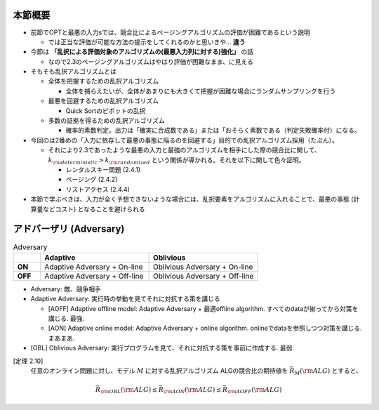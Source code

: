 本節概要
------------------------------------------------------------
* 前節でOPTと最悪の入力sでは、競合比によるページングアルゴリズムの評価が困難であるという説明

  * では正当な評価が可能な方法の提示をしてくれるのかと思いきや... **違う**

* 今節は **「乱択による評価対象のアルゴリズムの(最悪入力列に対する)強化」** の話

  * なので2.3のページングアルゴリズムはやはり評価が困難なまま、に見える

* そもそも乱択アルゴリズムとは

  * 全体を把握するための乱択アルゴリズム

    * 全体を捕らえたいが、全体があまりにも大きくて把握が困難な場合にランダムサンプリングを行う

  * 最悪を回避するための乱択アルゴリズム

    * Quick Sortのピボットの乱択

  * 多数の証拠を得るための乱択アルゴリズム

    * 確率的素数判定。出力は「確実に合成数である」または「おそらく素数である（判定失敗確率付）になる。

* 今回のは2番めの「入力に依存して最悪の事態に陥るのを回避する」目的での乱択アルゴリズム採用（たぶん）。

  * それにより2.3であったような最悪の入力と最強のアルゴリズムを相手にした際の競合比に関して、 :math:`k_{\rm deterministic} > k_{\rm randomized}` という関係が導かれる。それを以下に関して色々証明。

    * レンタルスキー問題 (2.4.1)
    * ページング (2.4.2)
    * リストアクセス (2.4.4)

* 本節で学ぶべきは、入力が全く予想できないような場合には、乱択要素をアルゴリズムに入れることで、最悪の事態 (計算量などコスト) となることを避けられる

アドバーザリ (Adversary)
---------------------------------------------------------

.. list-table:: Adversary
   :widths: 1 4 4
   :header-rows: 1
   :stub-columns: 1

   * - \
     - Adaptive
     - Oblivious
   * - ON
     - Adaptive Adversary + On-line 
     - Oblivious Adversary + On-line
   * - OFF
     - Adaptive Adversary + Off-line
     - Oblivious Adversary + Off-line



* Adversary: 敵、競争相手

* Adaptive Adversary: 実行時の挙動を見てそれに対抗する策を講じる

  * [AOFF] Adaptive offline model: Adaptive Adversary + 最適offline algorithm. すべてのdataが揃ってから対策を講じる. 最強.
  * [AON] Adaptive online model: Adaptive Adversary + online algorithm. onlineでdataを参照しつつ対策を講じる. まあまあ.

* [OBL] Oblivious Adversary: 実行プログラムを見て、それに対抗する策を事前に作成する. 最弱.

[定理 2.10]
   任意のオンライン問題に対し、モデル :math:`M` に対する乱択アルゴリズム ALGの競合比の期待値を :math:`\bar{R}_M ({\rm ALG})` とすると、
.. math::
   \bar{R}_{\rm OBL}({\rm ALG}) \leq \bar{R}_{\rm AON}({\rm ALG}) \leq \bar{R}_{\rm AOFF}({\rm ALG})

